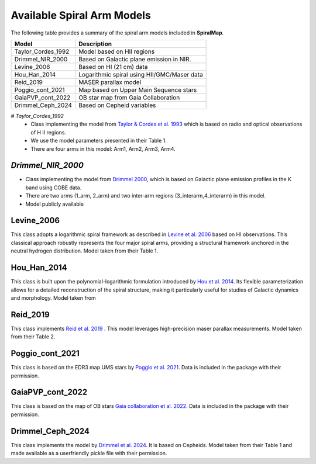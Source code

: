 
Available Spiral Arm Models
===========================

The following table provides a summary of the spiral arm models included in **SpiralMap**.

+------------------------+--------------------------------------------------------------------------+
| **Model**              | **Description**                                                          |
+========================+==========================================================================+
| Taylor_Cordes_1992     | Model based on HII regions                                               |
+------------------------+--------------------------------------------------------------------------+
| Drimmel_NIR_2000       | Based on Galactic plane emission in NIR.                                 |
+------------------------+--------------------------------------------------------------------------+
| Levine_2006            | Based on HI (21 cm) data                                                 |
+------------------------+--------------------------------------------------------------------------+
| Hou_Han_2014           | Logarithmic spiral using HII/GMC/Maser data                              |
+------------------------+--------------------------------------------------------------------------+
| Reid_2019              | MASER parallax model                                                     |
+------------------------+--------------------------------------------------------------------------+
| Poggio_cont_2021       | Map based on Upper Main Sequence stars                                   |
+------------------------+--------------------------------------------------------------------------+
| GaiaPVP_cont_2022      | OB star map from Gaia Collaboration                                      |
+------------------------+--------------------------------------------------------------------------+
| Drimmel_Ceph_2024      | Based on Cepheid variables                                               |
+------------------------+--------------------------------------------------------------------------+



# `Taylor_Cordes_1992`
	* Class implementing the model from `Taylor & Cordes et al. 1993 <https://ui.adsabs.harvard.edu/abs/1993ApJ...411..674T/abstract>`_ 
	  which is based on radio and optical observations of H II regions. 	  
	* We use the model parameters presented in their Table 1.	
	* There are four arms in this model: Arm1, Arm2, Arm3, Arm4.

`Drimmel_NIR_2000`
-----------------
* Class implementing the model from `Drimmel 2000 <https://iopscience.iop.org/article/10.1086/321556>`_, which is based on Galactic plane emission profiles in the K band using COBE data.
 
* There are two arms (1_arm, 2_arm) and two inter-arm regions (3_interarm,4_interarm) in this model. 
* Model publicly available 

Levine_2006
-----------
This class adopts a logarithmic spiral framework as described in `Levine et al. 2006 <https://www.science.org/doi/10.1126/science.1128455>`_
based on HI observations. This classical approach robustly represents the four major spiral arms, providing a structural framework anchored in the neutral hydrogen distribution.
Model taken from their Table 1.

Hou_Han_2014 
-------------
This class is built upon the polynomial-logarithmic formulation introduced by `Hou et al. 2014 <https://ui.adsabs.harvard.edu/abs/2014A%26A...569A.125H/abstract>`_. 
Its flexible parameterization allows for a detailed reconstruction of the spiral structure, making it particularly useful for studies of Galactic dynamics and morphology. 
Model taken from 

Reid_2019
---------
This class implements `Reid et al. 2019 <https://ui.adsabs.harvard.edu/abs/2019ApJ...885..131R/abstract>`_ .  This model leverages high-precision maser parallax measurements.
Model taken from their Table 2.

Poggio_cont_2021
-------------
This class is based on the EDR3 map UMS stars by `Poggio et al. 2021 <https://www.aanda.org/articles/aa/abs/2021/07/aa40687-21/aa40687-21.html>`_. 
Data is included in the package with their permission.

GaiaPVP_cont_2022
-------------
This class is based on the map of OB stars `Gaia collaboration et al. 2022 <https://www.aanda.org/articles/aa/full_html/2023/06/aa43797-22/aa43797-22.html>`_. 
Data is included in the package with their permission.


Drimmel_Ceph_2024
-------------
This class implements the model by `Drimmel et al. 2024 <https://ui.adsabs.harvard.edu/abs/2024arXiv240609127D/abstract>`_. It is based on Cepheids.
Model taken from their Table 1 and made available as a userfriendly pickle file with their permission.
